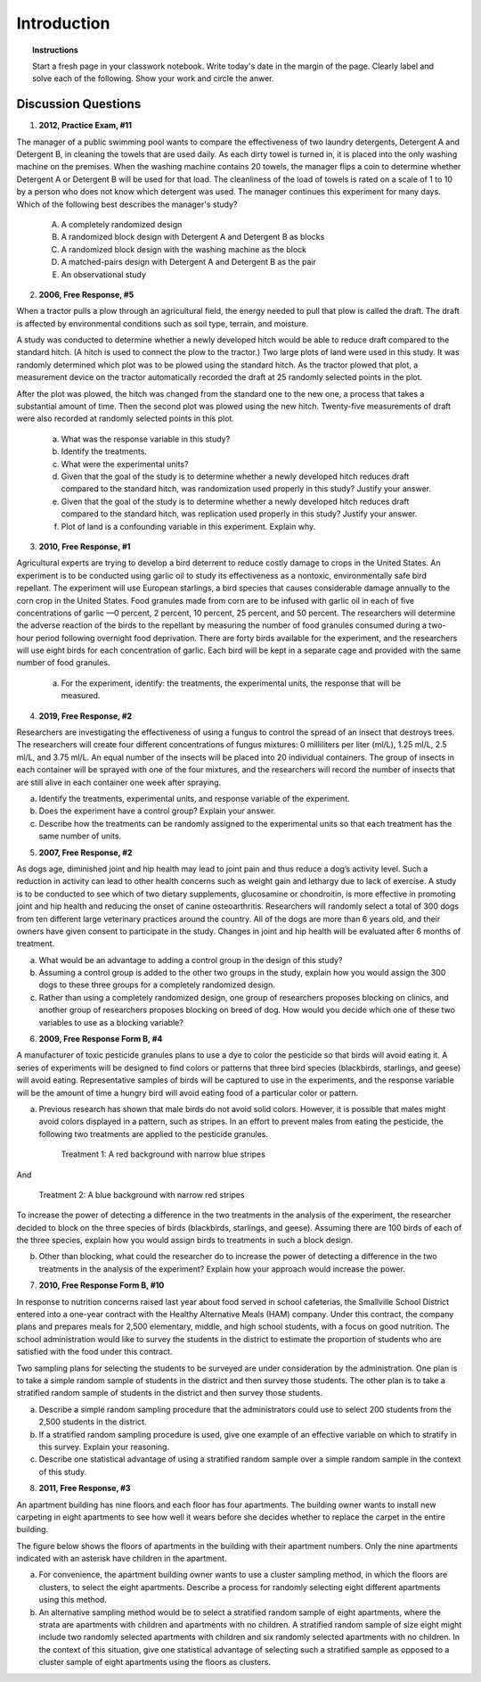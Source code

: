 .. _experimental_design_introduction_classwork:

============
Introduction
============

.. topic:: Instructions

    Start a fresh page in your classwork notebook. Write today's date in the margin of the page. Clearly label and solve each of the following. Show your work and circle the anwer. 

Discussion Questions
--------------------

1. **2012, Practice Exam, #11** 
   
The manager of a public swimming pool wants to compare the effectiveness of two laundry detergents, Detergent A and Detergent B, in cleaning the towels that are used daily. As each dirty towel is turned in, it is placed into the only washing machine on the premises. When the washing machine contains 20 towels, the manager flips a coin to determine whether Detergent A or Detergent B will be used for that load. The cleanliness of the load of towels is rated on a scale of 1 to 10 by a person who does not know which detergent was used. The manager continues this experiment for many days. Which of the following best describes the manager's study?

    (A) A completely randomized design

    (B) A randomized block design with Detergent A and Detergent B as blocks

    (C) A randomized block design with the washing machine as the block

    (D) A matched-pairs design with Detergent A and Detergent B as the pair

    (E) An observational study

2. **2006, Free Response, #5** 
   
When a tractor pulls a plow through an agricultural field, the energy needed to pull that plow is called the draft. The draft is affected by environmental conditions such as soil type, terrain, and moisture. 

A study was conducted to determine whether a newly developed hitch would be able to reduce draft compared to the standard hitch. (A hitch is used to connect the plow to the tractor.) Two large plots of land were used in this study. It was randomly determined which plot was to be plowed using the standard hitch. As the tractor plowed that plot, a measurement device on the tractor automatically recorded the draft at 25 randomly selected points in the plot.

After the plot was plowed, the hitch was changed from the standard one to the new one, a process that takes a substantial amount of time. Then the second plot was plowed using the new hitch. Twenty-five measurements of draft were also recorded at randomly selected points in this plot.

    a. What was the response variable in this study?
 
    b. Identify the treatments.
 
    c. What were the experimental units?

    d. Given that the goal of the study is to determine whether a newly developed hitch reduces draft compared to the standard hitch, was randomization used properly in this study? Justify your answer.

    e. Given that the goal of the study is to determine whether a newly developed hitch reduces draft compared to the standard hitch, was replication used properly in this study? Justify your answer.

    f. Plot of land is a confounding variable in this experiment. Explain why. 

3. **2010, Free Response, #1** 
   
Agricultural experts are trying to develop a bird deterrent to reduce costly damage to crops in the United States. An experiment is to be conducted using garlic oil to study its effectiveness as a nontoxic, environmentally safe bird repellant. The experiment will use European starlings, a bird species that causes considerable damage annually to the corn crop in the United States. Food granules made from corn are to be infused with garlic oil in each of five concentrations of garlic —0 percent, 2 percent, 10 percent, 25 percent, and 50 percent. The researchers will determine the adverse reaction of the birds to the repellant by measuring the number of food granules consumed during a two-hour period following overnight food deprivation. There are forty birds available for the experiment, and the researchers will use eight birds for each concentration of garlic. Each bird will be kept in a separate cage and provided with the same number of food granules.

    a. For the experiment, identify: the treatments, the experimental units, the response that will be measured.

4. **2019, Free Response, #2** 
   
Researchers are investigating the effectiveness of using a fungus to control the spread of an insect that destroys trees. The researchers will create four different concentrations of fungus mixtures: 0 milliliters per liter (ml/L), 1.25 ml/L, 2.5 ml/L, and 3.75 ml/L. An equal number of the insects will be placed into 20 individual containers. The group of insects in each container will be sprayed with one of the four mixtures, and the researchers will record the number of insects that are still alive in each container one week after spraying.

a. Identify the treatments, experimental units, and response variable of the experiment.

b. Does the experiment have a control group? Explain your answer.

c. Describe how the treatments can be randomly assigned to the experimental units so that each treatment has the same number of units.

5. **2007, Free Response, #2**

As dogs age, diminished joint and hip health may lead to joint pain and thus reduce a dog’s activity level. Such a reduction in activity can lead to other health concerns such as weight gain and lethargy due to lack of exercise. A study is to be conducted to see which of two dietary supplements, glucosamine or chondroitin, is more effective in promoting joint and hip health and reducing the onset of canine osteoarthritis. Researchers will randomly select a total of 300 dogs from ten different large veterinary practices around the country. All of the dogs are more than 6 years old, and their owners have given consent to participate in the study. Changes in joint and hip health will be evaluated after 6 months of treatment.

a. What would be an advantage to adding a control group in the design of this study?

b. Assuming a control group is added to the other two groups in the study, explain how you would assign the 300 dogs to these three groups for a completely randomized design.

c. Rather than using a completely randomized design, one group of researchers proposes blocking on clinics, and another group of researchers proposes blocking on breed of dog. How would you decide which one of these two variables to use as a blocking variable?

6. **2009, Free Response Form B, #4**

A manufacturer of toxic pesticide granules plans to use a dye to color the pesticide so that birds will avoid eating it. A series of experiments will be designed to find colors or patterns that three bird species (blackbirds, starlings, and geese) will avoid eating. Representative samples of birds will be captured to use in the experiments, and the response variable will be the amount of time a hungry bird will avoid eating food of a particular color or pattern.

a. Previous research has shown that male birds do not avoid solid colors. However, it is possible that males might avoid colors displayed in a pattern, such as stripes. In an effort to prevent males from eating the pesticide, the following two treatments are applied to the pesticide granules.


	Treatment 1: A red background with narrow blue stripes

And

	Treatment 2: A blue background with narrow red stripes

To increase the power of detecting a difference in the two treatments in the analysis of the experiment, the researcher decided to block on the three species of birds (blackbirds, starlings, and geese). Assuming there are 100 birds of each of the three species, explain how you would assign birds to treatments in such a block design.

b. Other than blocking, what could the researcher do to increase the power of detecting a difference in the two treatments in the analysis of the experiment? Explain how your approach would increase the power.

7. **2010, Free Response Form B, #10**

In response to nutrition concerns raised last year about food served in school cafeterias, the Smallville School District entered into a one-year contract with the Healthy Alternative Meals (HAM) company. Under this contract, the company plans and prepares meals for 2,500 elementary, middle, and high school students, with a focus on good nutrition. The school administration would like to survey the students in the district to estimate the proportion of students who are satisfied with the food under this contract.

Two sampling plans for selecting the students to be surveyed are under consideration by the administration. One plan is to take a simple random sample of students in the district and then survey those students. The other plan is to take a stratified random sample of students in the district and then survey those students.

a. Describe a simple random sampling procedure that the administrators could use to select 200 students from the 2,500 students in the district.

b. If a stratified random sampling procedure is used, give one example of an effective variable on which to stratify in this survey. Explain your reasoning.

c. Describe one statistical advantage of using a stratified random sample over a simple random sample in the context of this study.

8. **2011, Free Response, #3**

An apartment building has nine floors and each floor has four apartments. The building owner wants to install new carpeting in eight apartments to see how well it wears before she decides whether to replace the carpet in the entire building.

The figure below shows the floors of apartments in the building with their apartment numbers. Only the nine apartments indicated with an asterisk have children in the apartment.

.. image:: ../../../assets/imgs/classwork/2011_apstats_frp_03.png
	:align: center

a. For convenience, the apartment building owner wants to use a cluster sampling method, in which the floors are clusters, to select the eight apartments. Describe a process for randomly selecting eight different apartments using this method.

b. An alternative sampling method would be to select a stratified random sample of eight apartments, where the strata are apartments with children and apartments with no children. A stratified random sample of size eight might include two randomly selected apartments with children and six randomly selected apartments with no children. In the context of this situation, give one statistical advantage of selecting such a stratified sample as opposed to a cluster sample of eight apartments using the floors as clusters.

